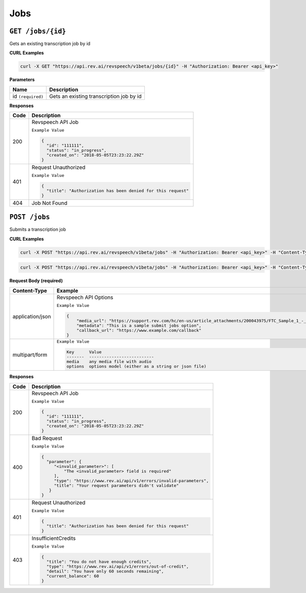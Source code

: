 *************
Jobs
*************

``GET /jobs/{id}``
*******************

Gets an existing transcription job by id

**CURL Examples**

.. code:: javascript

  curl -X GET "https://api.rev.ai/revspeech/v1beta/jobs/{id}" -H "Authorization: Bearer <api_key>"

**Parameters**

====================== ===============================================================
Name                   Description
====================== ===============================================================
id ``(required)``      Gets an existing transcription job by id
====================== ===============================================================

**Responses**

====================== ===============================================================
Code                   Description
====================== ===============================================================
200                    Revspeech API Job

                       ``Example Value``

                       .. code:: javascript

                        {
                          "id": "111111",
                          "status": "in_progress",
                          "created_on": "2018-05-05T23:23:22.29Z"
                        }          
---------------------- ---------------------------------------------------------------
401                    Request Unauthorized

                       ``Example Value``

                       .. code:: javascript

                        {
                          "title": "Authorization has been denied for this request"
                        }    
---------------------- ---------------------------------------------------------------
404                    Job Not Found
====================== ===============================================================


``POST /jobs``
*****************

Submits a transcription job

**CURL Examples**

.. code:: javascript

    curl -X POST "https://api.rev.ai/revspeech/v1beta/jobs" -H "Authorization: Bearer <api_key>" -H "Content-Type: application/json" -d "{\"media_url\":\"https://support.rev.com/hc/en-us/article_attachments/200043975/FTC_Sample_1_-_Single.mp3\",\"metadata\":\"This is a sample submit jobs option\"}"

.. code:: javascript

  curl -X POST "https://api.rev.ai/revspeech/v1beta/jobs" -H "Authorization: Bearer <api_key>" -H "Content-Type: multipart/form-data" -F "media=@media_file.mp3" -F "options={"metadata":"This is a sample submit jobs option for multipart"}"

**Request Body (required)**

====================== ===============================================================
Content-Type           Example
====================== ===============================================================
application/json       Revspeech API Options

                       ``Example Value``

                       .. code:: javascript

                        {
                            "media_url": "https://support.rev.com/hc/en-us/article_attachments/200043975/FTC_Sample_1_-_Single.mp3",
                            "metadata": "This is a sample submit jobs option",
                            "callback_url": "https://www.example.com/callback"
                        }     
---------------------- ---------------------------------------------------------------
multipart/form         ``Example Value``

                       .. code:: javascript

                         
                         Key      Value
                         -------  --------------------------
                         media    any media file with audio
                         options  options model (either as a string or json file)
====================== ===============================================================

**Responses**

====================== ===============================================================
Code                   Description
====================== ===============================================================
200                    Revspeech API Job

                       ``Example Value``

                       .. code:: javascript

                        {
                          "id": "111111",
                          "status": "in_progress",
                          "created_on": "2018-05-05T23:23:22.29Z"
                        }       
---------------------- ---------------------------------------------------------------
400                    Bad Request

                       ``Example Value``

                       .. code:: javascript

                        {
                          "parameter": {
                             "<invalid_parameter>": [
                                 "The <invalid_parameter> field is required"
                             ],
                             "type": "https://www.rev.ai/api/v1/errors/invalid-parameters",
                             "title": "Your request parameters didn't validate"
                           }
                        }     
---------------------- ---------------------------------------------------------------
401                    Request Unauthorized

                       ``Example Value``

                       .. code:: javascript

                        {
                          "title": "Authorization has been denied for this request"
                        }    
---------------------- ---------------------------------------------------------------
403                    InsufficientCredits

                       ``Example Value``

                       .. code:: javascript

                        {
                          "title": "You do not have enough credits",
                          "type": "https://www.rev.ai/api/v1/errors/out-of-credit",
                          "detail": "You have only 60 seconds remaining",
                          "current_balance": 60
                        }    
====================== ===============================================================